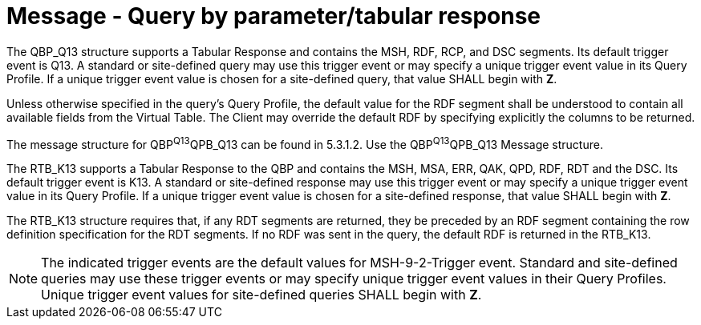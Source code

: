 = Message - Query by parameter/tabular response
:v291_section: "5.4.2"
:v2_section_name: "QBP/RTB – query by parameter/tabular response (events vary)"
:generated: "Thu, 01 Aug 2024 15:25:17 -0600"

The QBP_Q13 structure supports a Tabular Response and contains the MSH, RDF, RCP, and DSC segments. Its default trigger event is Q13. A standard or site-defined query may use this trigger event or may specify a unique trigger event value in its Query Profile. If a unique trigger event value is chosen for a site-defined query, that value SHALL begin with *Z*.

Unless otherwise specified in the query's Query Profile, the default value for the RDF segment shall be understood to contain all available fields from the Virtual Table. The Client may override the default RDF by specifying explicitly the columns to be returned.

The message structure for QBP^Q13^QPB_Q13 can be found in 5.3.1.2. Use the QBP^Q13^QPB_Q13 Message structure.

[response_message_structure-table]

[ack_chor-table]

The RTB_K13 supports a Tabular Response to the QBP and contains the MSH, MSA, ERR, QAK, QPD, RDF, RDT and the DSC. Its default trigger event is K13. A standard or site-defined response may use this trigger event or may specify a unique trigger event value in its Query Profile. If a unique trigger event value is chosen for a site-defined response, that value SHALL begin with *Z*.

The RTB_K13 structure requires that, if any RDT segments are returned, they be preceded by an RDF segment containing the row definition specification for the RDT segments. If no RDF was sent in the query, the default RDF is returned in the RTB_K13.

[NOTE]
The indicated trigger events are the default values for MSH-9-2-Trigger event. Standard and site-defined queries may use these trigger events or may specify unique trigger event values in their Query Profiles. Unique trigger event values for site-defined queries SHALL begin with *Z*.


